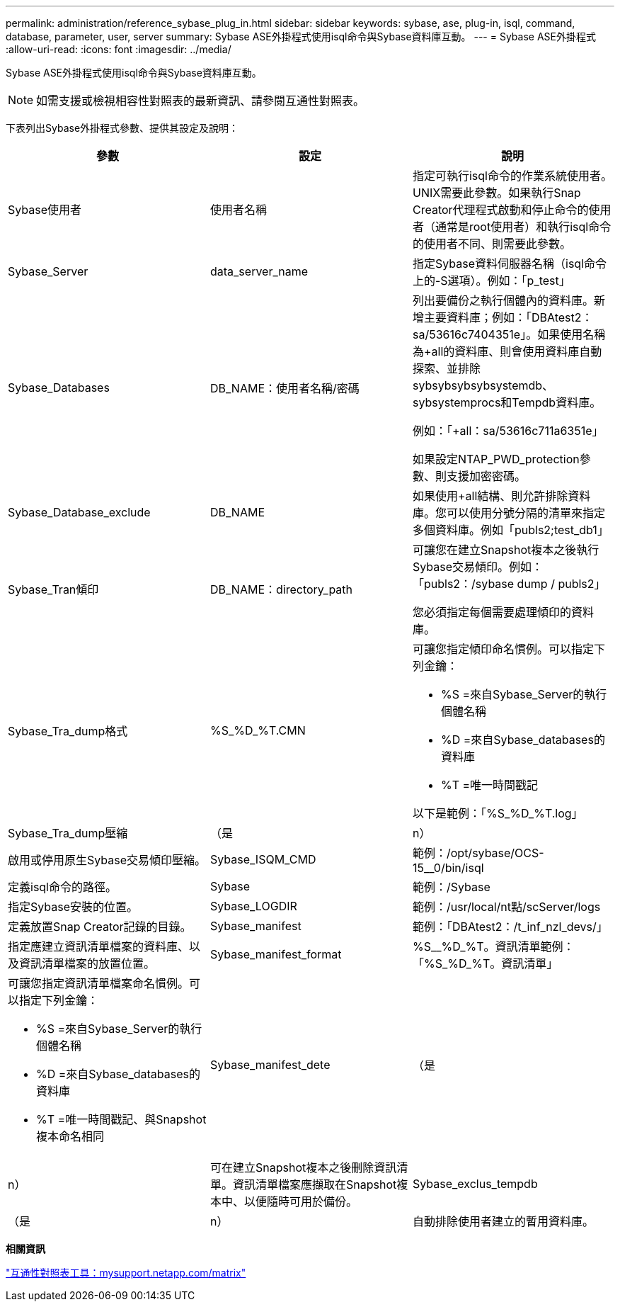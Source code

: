 ---
permalink: administration/reference_sybase_plug_in.html 
sidebar: sidebar 
keywords: sybase, ase, plug-in, isql, command, database, parameter, user, server 
summary: Sybase ASE外掛程式使用isql命令與Sybase資料庫互動。 
---
= Sybase ASE外掛程式
:allow-uri-read: 
:icons: font
:imagesdir: ../media/


[role="lead"]
Sybase ASE外掛程式使用isql命令與Sybase資料庫互動。


NOTE: 如需支援或檢視相容性對照表的最新資訊、請參閱互通性對照表。

下表列出Sybase外掛程式參數、提供其設定及說明：

|===
| 參數 | 設定 | 說明 


 a| 
Sybase使用者
 a| 
使用者名稱
 a| 
指定可執行isql命令的作業系統使用者。UNIX需要此參數。如果執行Snap Creator代理程式啟動和停止命令的使用者（通常是root使用者）和執行isql命令的使用者不同、則需要此參數。



 a| 
Sybase_Server
 a| 
data_server_name
 a| 
指定Sybase資料伺服器名稱（isql命令上的-S選項）。例如：「p_test」



 a| 
Sybase_Databases
 a| 
DB_NAME：使用者名稱/密碼
 a| 
列出要備份之執行個體內的資料庫。新增主要資料庫；例如：「DBAtest2：sa/53616c7404351e」。如果使用名稱為+all的資料庫、則會使用資料庫自動探索、並排除sybsybsybsybsystemdb、sybsystemprocs和Tempdb資料庫。

例如：「+all：sa/53616c711a6351e」

如果設定NTAP_PWD_protection參數、則支援加密密碼。



 a| 
Sybase_Database_exclude
 a| 
DB_NAME
 a| 
如果使用+all結構、則允許排除資料庫。您可以使用分號分隔的清單來指定多個資料庫。例如「publs2;test_db1」



 a| 
Sybase_Tran傾印
 a| 
DB_NAME：directory_path
 a| 
可讓您在建立Snapshot複本之後執行Sybase交易傾印。例如：「publs2：/sybase dump / publs2」

您必須指定每個需要處理傾印的資料庫。



 a| 
Sybase_Tra_dump格式
 a| 
%S_%D_%T.CMN
 a| 
可讓您指定傾印命名慣例。可以指定下列金鑰：

* %S =來自Sybase_Server的執行個體名稱
* %D =來自Sybase_databases的資料庫
* %T =唯一時間戳記


以下是範例：「%S_%D_%T.log」



 a| 
Sybase_Tra_dump壓縮
 a| 
（是
| n） 


 a| 
啟用或停用原生Sybase交易傾印壓縮。
 a| 
Sybase_ISQM_CMD
 a| 
範例：/opt/sybase/OCS-15__0/bin/isql



 a| 
定義isql命令的路徑。
 a| 
Sybase
 a| 
範例：/Sybase



 a| 
指定Sybase安裝的位置。
 a| 
Sybase_LOGDIR
 a| 
範例：/usr/local/nt點/scServer/logs



 a| 
定義放置Snap Creator記錄的目錄。
 a| 
Sybase_manifest
 a| 
範例：「DBAtest2：/t_inf_nzl_devs/」



 a| 
指定應建立資訊清單檔案的資料庫、以及資訊清單檔案的放置位置。
 a| 
Sybase_manifest_format
 a| 
%S__%D_%T。資訊清單範例：「%S_%D_%T。資訊清單」



 a| 
可讓您指定資訊清單檔案命名慣例。可以指定下列金鑰：

* %S =來自Sybase_Server的執行個體名稱
* %D =來自Sybase_databases的資料庫
* %T =唯一時間戳記、與Snapshot複本命名相同

 a| 
Sybase_manifest_dete
 a| 
（是



| n）  a| 
可在建立Snapshot複本之後刪除資訊清單。資訊清單檔案應擷取在Snapshot複本中、以便隨時可用於備份。
 a| 
Sybase_exclus_tempdb



 a| 
（是
| n）  a| 
自動排除使用者建立的暫用資料庫。

|===
*相關資訊*

http://mysupport.netapp.com/matrix["互通性對照表工具：mysupport.netapp.com/matrix"]
